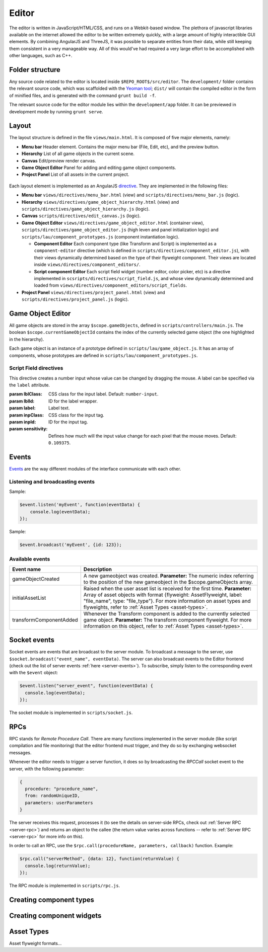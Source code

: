 Editor
*****

The editor is written in JavaScript/HTML/CSS, and runs on a Webkit-based
window. The plethora of javascript libraries available on the internet allowed
the editor to be written extremely quickly, with a large amount of highly
interactible GUI elements. By combining AngularJS and ThreeJS, it was possible
to separate entities from their data, while still keeping them consistent in a
very manageable way. All of this would've had required a very large effort to
be accomplished with other languages, such as C++.

=======
Folder structure
=======
Any source code related to the editor is located inside ``$REPO_ROOT$/src/editor``. The ``development/`` folder contains the relevant source code, which was scaffolded with the `Yeoman tool <http://www.yeoman.io>`_; ``dist/`` will contain the compiled editor in the form of minified files, and is generated with the command ``grunt build -f``.

The relevant source code for the editor module lies within the ``development/app`` folder. It can be previewed in development mode by running ``grunt serve``.

====
Layout
====
The layout structure is defined in the file ``views/main.html``. It is composed of five major elements, namely:

* **Menu bar** Header element. Contains the major menu bar (File, Edit, etc), and the preview button.
* **Hierarchy** List of all game objects in the current scene.
* **Canvas** Edit/preview render canvas.
* **Game Object Editor** Panel for adding and editing game object components.
* **Project Panel** List of all assets in the current project.

.. figure:: imgs/editor_layout.svg

Each layout element is implemented as an AngularJS `directive <https://docs.angularjs.org/guide/directive>`_. They are implemented in the following files:

* **Menu bar** ``views/directives/menu_bar.html`` (view) and ``scripts/directives/menu_bar.js`` (logic).
* **Hierarchy** ``views/directives/game_object_hierarchy.html`` (view) and ``scripts/directives/game_object_hierarchy.js`` (logic).
* **Canvas** ``scripts/directives/edit_canvas.js`` (logic).
* **Game Object Editor** ``views/directives/game_object_editor.html`` (container view), ``scripts/directives/game_object_editor.js`` (high leven and panel initialization logic) and ``scripts/lau/component_prototypes.js`` (component instantiation logic).

  * **Component Editor** Each component type (like Transform and Script) is implemented as a ``component-editor`` directive (which is defined in ``scripts/directives/component_editor.js``), with their views dynamically determined based on the type of their flyweight component. Their views are located inside ``views/directives/component_editors/``.
  * **Script component Editor** Each script field widget (number editor, color picker, etc) is a directive implemented in ``scsripts/directives/script_field.js``, and whose view dynamically determined and loaded from ``views/directives/component_editors/script_fields``.
* **Project Panel** ``views/directives/project_panel.html`` (view) and ``scripts/directives/project_panel.js`` (logic).

==================
Game Object Editor
==================

All game objects are stored in the array ``$scope.gameObjects``, defined in ``scripts/controllers/main.js``. The boolean ``$scope.currentGameObjectId`` contains the index of the currently selected game object (the one highlighted in the hierarchy).

Each game object is an instance of a prototype defined in ``scripts/lau/game_object.js``. It has an array of components, whose prototypes are defined in ``scripts/lau/component_prototypes.js``.

-----------------------
Script Field directives
-----------------------

.. class:: numberInput

   This directive creates a number input whose value can be changed by dragging the mouse. A label can be specified via the ``label`` attribute.

   :param lblClass: CSS class for the input label. Default: ``number-input``.
   :param lblId: ID for the label wrapper.
   :param label: Label text.
   :param inpClass: CSS class for the input tag.
   :param inpId:  ID for the input tag.
   :param sensitivity: Defines how much will the input value change for each pixel that the mouse moves. Default: ``0.109375``.


====
Events
====
`Events <http://gameprogrammingpatterns.com/event-queue.html>`_ are the way different modules of the interface communicate with each other.

----
Listening and broadcasting events
----

.. function:: $event.listen(event_name, callback)

   Listen to an event. The callback function will be called whenever the event is raised. It is possible to have many listeners to each event.

   :param event_name: String defining the name of the event.
   :param event_data: Callback function that will be executed when the event is broadcast.

Sample:

.. code-block:: javascript

    $event.listen('myEvent', function(eventData) {
        console.log(eventData);
    });

.. function:: $event.broadcast(event_name, event_data)

   Broadcasts an event with name defined by the string event_name. Every listener will receive event_data as a parameter.

   :param event_name: String defining the name of the event.
   :param event_data: Object with the event data.

Sample:

.. code-block:: javascript

    $event.broadcast('myEvent', {id: 123});


----
Available events
----

========================= ========================================
 Event name                Description                            
========================= ========================================
 gameObjectCreated         A new gameobject was created.
                           **Parameter:** The numeric index
                           referring to the position of the new
                           gameobject in the $scope.gameObjects
                           array.
 initialAssetList          Raised when the user asset list is
                           received for the first time.
                           **Parameter:** Array of asset objects with
                           format {flyweight: AssetFlyweight, label:
                           "file_name", type: "file_type"}. For more
                           information on asset types and flyweights,
                           refer to :ref:`Asset Types <asset-types>`.
 transformComponentAdded   Whenever the Transform component is added
                           to the currently selected game object.
                           **Parameter:** The transform component
                           flyweight. For more information on this object,
                           refer to :ref:`Asset Types <asset-types>`.
========================= ========================================

=============
Socket events
=============
Socket events are events that are broadcast to the server module. To broadcast a message to the server, use ``$socket.broadcast("event_name", eventData)``.
The server can also broadcast events to the Editor frontend (check out the list of server events :ref:`here <server-events>`). To subscribe, simply listen to the corresponding event with the ``$event`` object:

.. code-block:: javascript

   $event.listen("server_event", function(eventData) {
     console.log(eventData);
   });

The socket module is implemented in ``scripts/socket.js``.

====
RPCs
====
RPC stands for *Remote Procedure Call*. There are many functions implemented in the server module (like script compilation and file monitoring) that the editor frontend must trigger, and they do so by exchanging websocket messages.

Whenever the editor needs to trigger a server function, it does so by broadcasting the `RPCCall` socket event to the server, with the following parameter:

.. code-block:: javascript

   {
     procedure: "procedure_name",
     from: randomUniqueID,
     parameters: userParameters
   }

The server receives this request, processes it (to see the details on server-side RPCs, check out :ref:`Server RPC <server-rpc>`) and returns an object to the callee (the return value varies across functions -- refer to :ref:`Server RPC <server-rpc>` for more info on this).

In order to call an RPC, use the ``$rpc.call(procedureName, parameters, callback)`` function. Example:

.. code-block:: javascript

   $rpc.call("serverMethod", {data: 12}, function(returnValue) {
     console.log(returnValue);
   });


The RPC module is implemented in ``scripts/rpc.js``.

====
Creating component types
====

====
Creating component widgets
====

.. _asset-types:

======
Asset Types
======
Asset flyweight formats...
